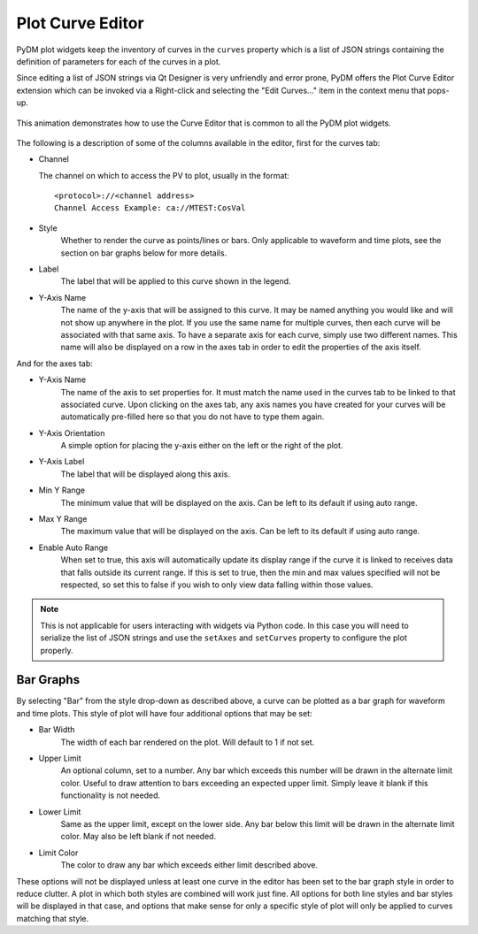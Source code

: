 #######################
Plot Curve Editor
#######################

PyDM plot widgets keep the inventory of curves in the ``curves`` property which
is a list of JSON strings containing the definition of parameters for each of
the curves in a plot.

Since editing a list of JSON strings via Qt Designer is very unfriendly and
error prone, PyDM offers the Plot Curve Editor extension which can be invoked
via a Right-click and selecting the "Edit Curves..." item in the context menu
that pops-up.

.. figure:: /_static/widgets/curve_editor/curve_editor.gif
   :scale: 100 %
   :align: center
   :alt: Curve Editor in Action

   This animation demonstrates how to use the Curve Editor that is common to
   all the PyDM plot widgets.

The following is a description of some of the columns available in the editor, first for the curves tab:

* Channel

  The channel on which to access the PV to plot, usually in the format::

   <protocol>://<channel address>
   Channel Access Example: ca://MTEST:CosVal


* Style
   Whether to render the curve as points/lines or bars. Only applicable to waveform and time plots,
   see the section on bar graphs below for more details.

* Label
   The label that will be applied to this curve shown in the legend.

* Y-Axis Name
   The name of the y-axis that will be assigned to this curve. It may be named anything you
   would like and will not show up anywhere in the plot. If you use the same name for multiple
   curves, then each curve will be associated with that same axis. To have a separate axis for
   each curve, simply use two different names. This name will also be displayed on a row in the
   axes tab in order to edit the properties of the axis itself.

And for the axes tab:

* Y-Axis Name
   The name of the axis to set properties for. It must match the name used in the curves tab to be
   linked to that associated curve. Upon clicking on the axes tab, any axis names you have created for
   your curves will be automatically pre-filled here so that you do not have to type them again.

* Y-Axis Orientation
   A simple option for placing the y-axis either on the left or the right of the plot.

* Y-Axis Label
   The label that will be displayed along this axis.

* Min Y Range
   The minimum value that will be displayed on the axis. Can be left to its default if using auto range.

* Max Y Range
   The maximum value that will be displayed on the axis. Can be left to its default if using auto range.

* Enable Auto Range
   When set to true, this axis will automatically update its display range if the curve it is linked to
   receives data that falls outside its current range. If this is set to true, then the min and
   max values specified will not be respected, so set this to false if you wish to only view data falling
   within those values.

.. Note::
  This is not applicable for users interacting with widgets via Python code.
  In this case you will need to serialize the list of JSON strings and use the
  ``setAxes`` and  ``setCurves`` property to configure the plot properly.

Bar Graphs
++++
By selecting "Bar" from the style drop-down as described above, a curve can be plotted as a bar
graph for waveform and time plots. This style of plot will have four additional options that may be set:

* Bar Width
    The width of each bar rendered on the plot. Will default to 1 if not set.

* Upper Limit
    An optional column, set to a number. Any bar which exceeds this number will be drawn in the alternate limit color. Useful
    to draw attention to bars exceeding an expected upper limit. Simply leave it blank if this functionality
    is not needed.

* Lower Limit
    Same as the upper limit, except on the lower side. Any bar below this limit will be drawn
    in the alternate limit color. May also be left blank if not needed.

* Limit Color
    The color to draw any bar which exceeds either limit described above.

These options will not be displayed unless at least one curve in the editor has been set to the bar
graph style in order to reduce clutter. A plot in which both styles are combined will work just fine.
All options for both line styles and bar styles will be displayed in that case, and options that make
sense for only a specific style of plot will only be applied to curves matching that style.
